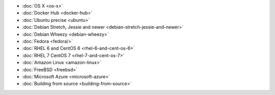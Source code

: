 .. container:: b-download-menu

    * :doc:`OS X <os-x>`
    * :doc:`Docker Hub <docker-hub>`
    * :doc:`Ubuntu precise <ubuntu>`
    * :doc:`Debian Stretch, Jessie and newer <debian-stretch-jessie-and-newer>`
    * :doc:`Debian Wheezy <debian-wheezy>`
    * :doc:`Fedora <fedora/>`
    * :doc:`RHEL 6 and CentOS 6 <rhel-6-and-cent-os-6>`
    * :doc:`RHEL 7 CentOS 7 <rhel-7-and-cent-os-7>`
    * :doc:`Amazon Linux <amazon-linux>`
    * :doc:`FreeBSD <freebsd>`
    * :doc:`Microsoft Azure <microsoft-azure>`
    * :doc:`Building from source <building-from-source>`
